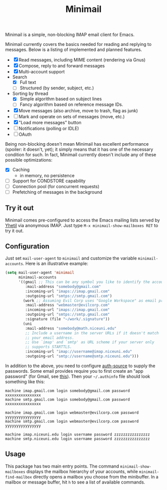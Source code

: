 #+title: Minimail

Minimail is a simple, non-blocking IMAP email client for Emacs.

Minimail currently covers the basics needed for reading and replying
to messages.  Below is a listing of implemented and planned features.

- [X] Read messages, including MIME content (rendering via Gnus)
- [X] Compose, reply to and forward messages
- [X] Multi-account support
- Search
  - [X] Full text
  - [ ] Structured (by sender, subject, etc.)
- Sorting by thread
  - [X] Simple algorithm based on subject lines
  - [ ] Fancy algorithm based on reference message IDs.
- [X] Move messages (also archive, move to trash, flag as junk)
- [ ] Mark and operate on sets of messages (move, etc.)
- [X] "Load more messages" button
- [ ] Notifications (polling or IDLE)
- [ ] OAuth

Being non-blocking doesn't mean Minimail has excellent performance
(spoiler: it doesn't, yet); it simply means that it has one of the
necessary condition for such.  In fact, Minimail currently doesn't
include any of these possible optimizations:

- [X] Caching
  - in memory, no persistence
- [ ] Support for CONDSTORE capability
- [ ] Connection pool (for concurrent requests)
- [ ] Prefetching of messages in the background

** Try it out

Minimail comes pre-configured to access the Emacs mailing lists served
by [[https://yhetil.org/][Yhetil]] via anonymous IMAP.  Just type =M-x minimail-show-mailboxes RET=
to try it out.

** Configuration

Just set =mail-user-agent= to =minimail= and customize the variable
=minimail-accounts=.  Here is an illustrative example:

#+begin_src emacs-lisp
(setq mail-user-agent 'minimail
      minimail-accounts
      '((gmail ;; This can be any symbol you like to identify the account
         :mail-address "somebody@gmail.com"
         :incoming-url "imaps://imap.gmail.com"
         :outgoing-url "smtps://smtp.gmail.com")
        (work ;; Assuming Evil Corp uses "Google Workspace" as email provider
         :mail-address "webmaster@evilcorp.com"
         :incoming-url "imaps://imap.gmail.com"
         :outgoing-url "smtps://smtp.gmail.com"
         :signature (file "~/work/.signature"))
        (uni
         :mail-address "somebody@math.niceuni.edu"
         ;; Include a username in the server URLs if it doesn't match
         ;; your email address.
         ;; Use `imap' and `smtp' as URL scheme if your server only
         ;; supports STARTTLS.
         :incoming-url "imap://username@imap.niceuni.edu"
         :outgoing-url "smtp://username@smtp.niceuni.edu")))
#+end_src

In addition to the above, you need to configure [[https://www.gnu.org/software/emacs/manual/html_mono/auth.html][auth-source]] to supply
the passwords.  Some email provides require you to first create an
"app password" (for Gmail, see [[https://support.google.com/accounts/answer/185833][this]]).  Then your =~/.authinfo= file
should look something like this:

#+begin_src
machine imap.gmail.com login somebody@gmail.com password xxxxxxxxxxxxxxxx
machine smtp.gmail.com login somebody@gmail.com password xxxxxxxxxxxxxxxx

machine imap.gmail.com login webmaster@evilcorp.com password yyyyyyyyyyyyyyyy
machine smtp.gmail.com login webmaster@evilcorp.com password yyyyyyyyyyyyyyyy

machine imap.niceuni.edu login username password zzzzzzzzzzzzzzzz
machine smtp.niceuni.edu login username password zzzzzzzzzzzzzzzz
#+end_src

** Usage

This package has two main entry points.  The command
=minimail-show-mailboxes= displays the mailbox hierarchy of your
accounts, while =minimail-find-mailbox= directly opens a mailbox you
choose from the minibuffer.  In a mailbox or message buffer, hit =h=
to see a list of available commands.
